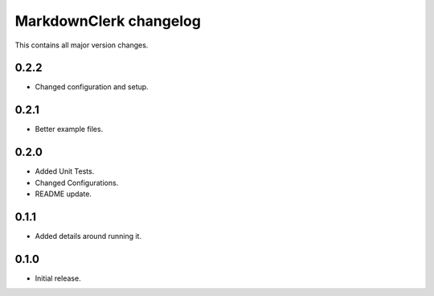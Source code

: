 =======================
MarkdownClerk changelog
=======================

This contains all major version changes.

0.2.2
-----

- Changed configuration and setup.

0.2.1
-----

- Better example files.

0.2.0
-----

- Added Unit Tests.
- Changed Configurations.
- README update.

0.1.1
-----

- Added details around running it.

0.1.0
-----

- Initial release.
